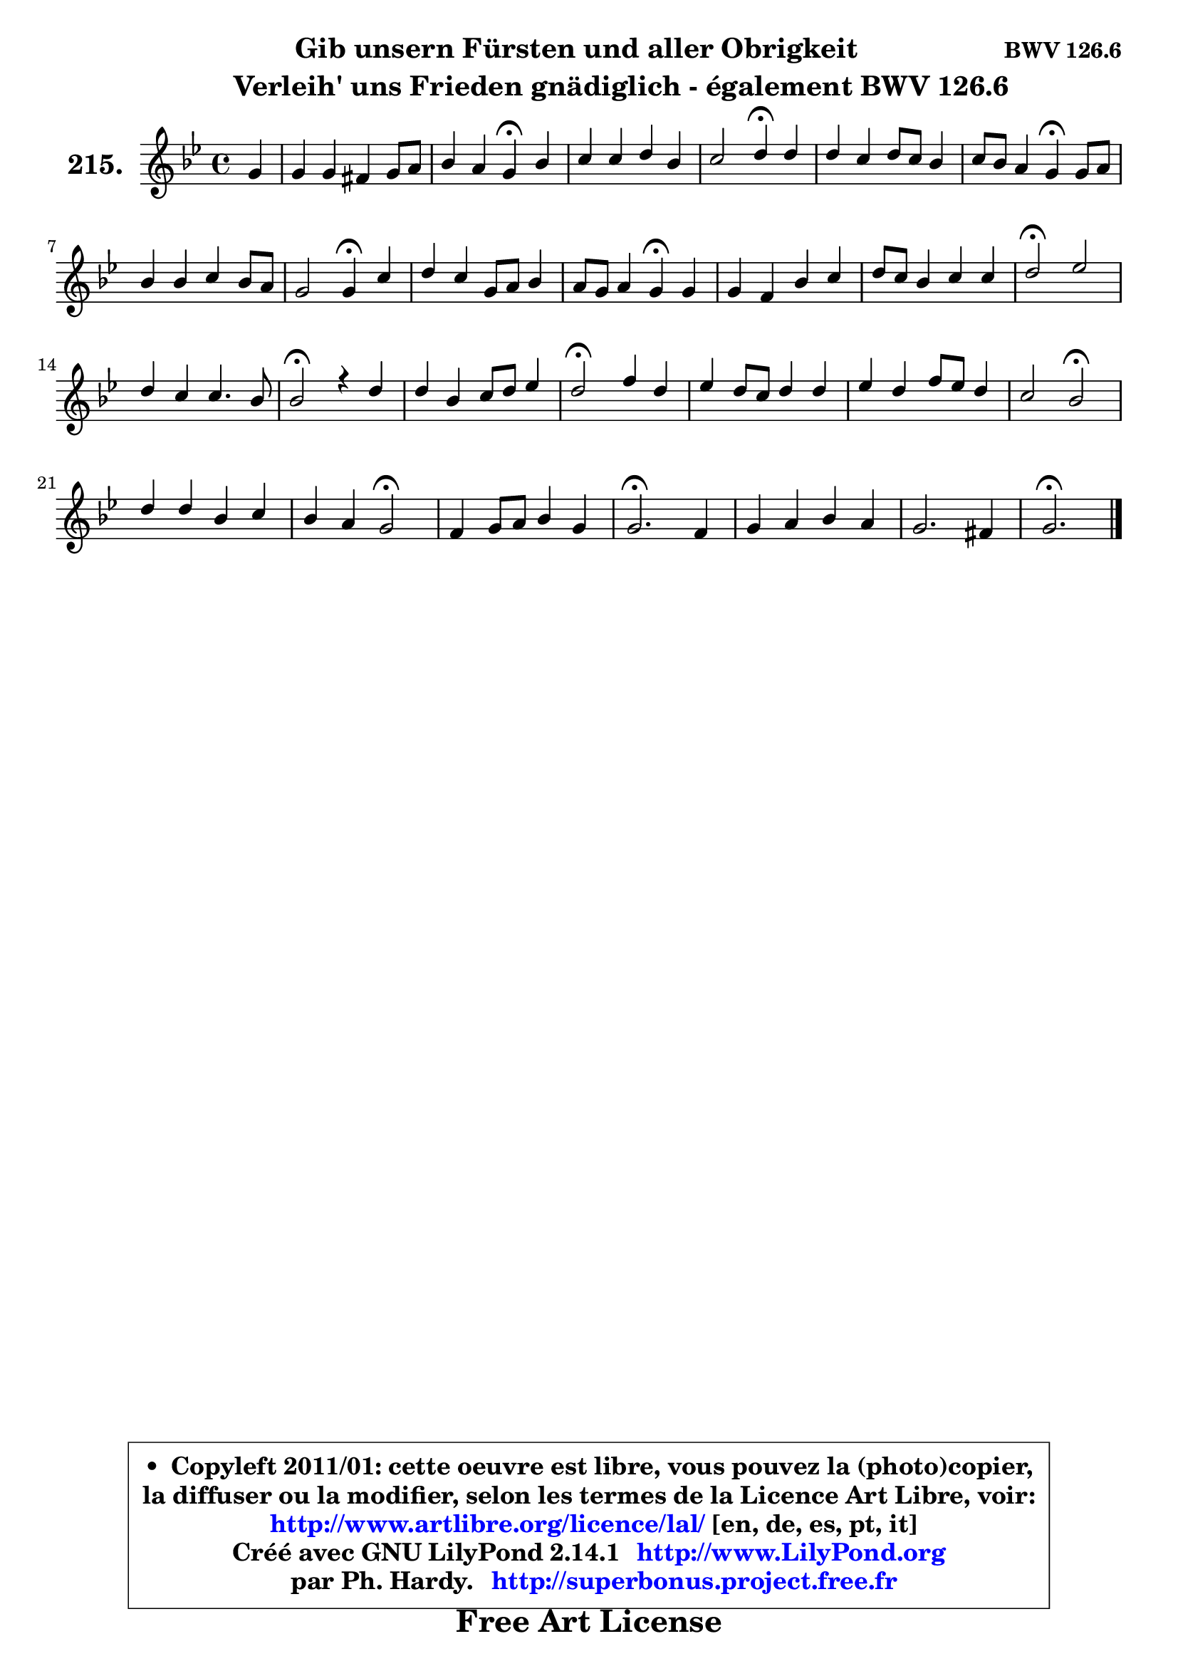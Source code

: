 
\version "2.14.1"

    \paper {
%	system-system-spacing #'padding = #0.1
%	score-system-spacing #'padding = #0.1
%	ragged-bottom = ##f
%	ragged-last-bottom = ##f
	}

    \header {
      opus = \markup { \bold "BWV 126.6" }
      piece = \markup { \hspace #9 \fontsize #2 \bold \column \center-align { \line { "Gib unsern Fürsten und aller Obrigkeit" }
                     \line { \hspace #9 "Verleih' uns Frieden gnädiglich - également BWV 126.6" }
                 } }
      maintainer = "Ph. Hardy"
      maintainerEmail = "superbonus.project@free.fr"
      lastupdated = "2011/Jul/20"
      tagline = \markup { \fontsize #3 \bold "Free Art License" }
      copyright = \markup { \fontsize #3  \bold   \override #'(box-padding .  1.0) \override #'(baseline-skip . 2.9) \box \column { \center-align { \fontsize #-2 \line { • \hspace #0.5 Copyleft 2011/01: cette oeuvre est libre, vous pouvez la (photo)copier, } \line { \fontsize #-2 \line {la diffuser ou la modifier, selon les termes de la Licence Art Libre, voir: } } \line { \fontsize #-2 \with-url #"http://www.artlibre.org/licence/lal/" \line { \fontsize #1 \hspace #1.0 \with-color #blue http://www.artlibre.org/licence/lal/ [en, de, es, pt, it] } } \line { \fontsize #-2 \line { Créé avec GNU LilyPond 2.14.1 \with-url #"http://www.LilyPond.org" \line { \with-color #blue \fontsize #1 \hspace #1.0 \with-color #blue http://www.LilyPond.org } } } \line { \hspace #1.0 \fontsize #-2 \line {par Ph. Hardy. } \line { \fontsize #-2 \with-url #"http://superbonus.project.free.fr" \line { \fontsize #1 \hspace #1.0 \with-color #blue http://superbonus.project.free.fr } } } } } }

	  }

  guidemidi = {
        r4 |
        R1 |
        r2 \tempo 4 = 30 r4 \tempo 4 = 78 r4 |
        R1 |
        r2 \tempo 4 = 30 r4 \tempo 4 = 78 r4 |
        R1 |
        r2 \tempo 4 = 30 r4 \tempo 4 = 78 r4 |
        R1 |
        r2 \tempo 4 = 30 r4 \tempo 4 = 78 r4 |
        R1 |
        r2 \tempo 4 = 30 r4 \tempo 4 = 78 r4 |
        R1 |
        R1 |
        \tempo 4 = 34 r2 \tempo 4 = 78 r2 |
        R1 |
        \tempo 4 = 34 r2 \tempo 4 = 78 r2 |
        R1 |
        \tempo 4 = 34 r2 \tempo 4 = 78 r2 |
        R1 |
        R1 |
        r2 \tempo 4 = 34 r2 \tempo 4 = 78 |
        R1 |
        r2 \tempo 4 = 34 r2 \tempo 4 = 78 |
        R1 |
        \tempo 4 = 40 r2. \tempo 4 = 78 r4 |
        R1 |
        R1 |
        \tempo 4 = 40 r2. 
	}

  upper = {
	\time 4/4
	\key g \minor
	\clef treble
	\partial 4
	\voiceOne
	<< { 
	% SOPRANO
	\set Voice.midiInstrument = "acoustic grand"
	\relative c'' {
        g4 |
        g4 g fis g8 a |
        bes4 a g\fermata bes |
        c4 c d bes |
        c2 d4\fermata d |
        d4 c d8 c bes4 |
        c8 bes a4 g\fermata g8 a |
        bes4 bes c bes8 a |
        g2 g4\fermata c4 |
        d4 c g8 a bes4 |
        a8 g a4 g\fermata g |
        g4 f bes c |
        d8 c bes4 c c |
        d2\fermata es |
        d4 c c4. bes8 |
        bes2\fermata r4 d4 |
        d4 bes c8 d es4 |
        d2\fermata f4 d |
        es4 d8 c d4 d |
        es4 d f8 es d4 |
        c2 bes\fermata |
        d4 d bes c |
        bes4 a g2\fermata |
        f4 g8 a bes4 g |
        g2.\fermata f4 |
        g4 a bes a |
        g2. fis4 |
        g2.\fermata
        \bar "|."
	} % fin de relative
	}

%	\context Voice="1" { \voiceTwo 
%	% ALTO
%	\set Voice.midiInstrument = "acoustic grand"
%	\relative c' {
%        d4 |
%        es8 d c4 d d8 fis |
%        g4 fis d d |
%        f4 f f f |
%        g2 fis4 fis |
%        g4 g d d |
%        g4. fis8 d4 es |
%        f8 es d4 g f8 es |
%        d8 f es16 d es8 d4 f |
%        f4 es bes8 c d4 |
%        d8 g4 fis8 d4 d |
%        e4 d d8 e! f4 |
%        f4 g g f |
%        f2 es |
%        f4 g f8 d es4 |
%        d2 r4 f8 g |
%        a4 g g g |
%        g2 f4 f |
%        bes,8 c d es f4 f |
%        g8 f f es d es f4 |
%        f4. es8 d2 |
%        f8 g a4 d, c |
%        g'4. fis8 g2 |
%        d8 c bes c d c d4 |
%        c2. a4 |
%        bes8 c16 d es4 d4. es16 f |
%        g4. f16 es d2 |
%        d2.
%        \bar "|."
%	} % fin de relative
%	\oneVoice
%	} >>
 >>
	}

    lower = {
	\time 4/4
	\key g \minor
	\clef bass
	\partial 4
	\voiceOne
	<< { 
	% TENOR
	\set Voice.midiInstrument = "acoustic grand"
	\relative c' {
        bes4 |
        bes4 a8 g a4 bes8 c |
        d4 d8 c bes4 bes |
        a4 a bes bes |
        bes4 a8 g a4 a |
        bes4 c8 bes a4 bes8 a |
        g4 d' bes bes8 c |
        d8 c bes a g a bes c |
        d4 c16 b c8 b4 c |
        bes!8 a g4 g f8 g |
        a8 bes c4 bes bes |
        a4 a g a |
        bes8 c d4 g,8 a16 bes a4 |
        bes2 bes |
        bes4 bes bes a |
        f2 r4 bes4 |
        a4 d g, c |
        b2 c4 bes8 aes |
        g4 f bes8 aes4 g8 |
        g8 a! bes2 bes4 ~ |
        bes8 g a4 f2 |
        bes4 a bes8 a g4 |
        es'4. d16 c bes2 |
        bes8 a g4 f8 es f4 |
        es2. f4 |
        es4. d16 es f8 g a4 |
        b8 c16 d g,8 c bes a16 g a4 |
        b2.
        \bar "|."
	} % fin de relative
	}
	\context Voice="1" { \voiceTwo 
	% BASS
	\set Voice.midiInstrument = "acoustic grand"
	\relative c' {
        g4 |
        c,8 d es4 d8 c bes a |
        g4 d g\fermata g' |
        f8 es d c bes c d bes |
        es2 d4\fermata d |
        g8 f e4 fis g8 f |
        es!8 c d4 g,\fermata es' |
        d4 g8 f es4 d8 c |
        b4 c g\fermata a |
        bes4 c8 d es4 d8 e |
        fis8 g d4 g,\fermata g' |
        cis,4 d g f |
        bes8 a g f es4 f |
        bes,2\fermata g' |
        f4 es f f, |
        bes2\fermata r4 bes'4 |
        fis4 g8 f es d c4 |
        g2\fermata a4 bes |
        bes1 ~ |
        bes4 bes8 c d c d es |
        f4 f, bes2\fermata |
        bes'8 a g fis g f es d |
        es8 d c d es2\fermata |
        bes4 es d c8 b |
        c2.\fermata d4 ~  |
        d4 c d8 es f4 ~  |
        f8 es16 d es8 c d2 |
        g,2.\fermata
        \bar "|."
	} % fin de relative
	\oneVoice
	} >>
	}


    \score { 

	\new PianoStaff <<
	\set PianoStaff.instrumentName = \markup { \bold \huge "215." }
	\new Staff = "upper" \upper
%	\new Staff = "lower" \lower
	>>

    \layout {
%	ragged-last = ##f
	   }

         } % fin de score

  \score {
\unfoldRepeats { << \guidemidi \upper >> }
    \midi {
    \context {
     \Staff
      \remove "Staff_performer"
               }

     \context {
      \Voice
       \consists "Staff_performer"
                }

     \context { 
      \Score
      tempoWholesPerMinute = #(ly:make-moment 78 4)
		}
	    }
	}


